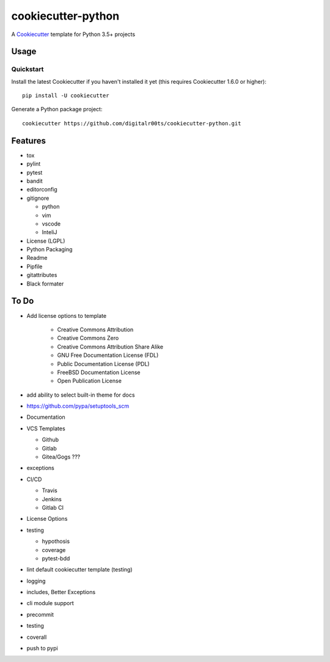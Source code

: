 cookiecutter-python
===================

A Cookiecutter_ template for Python 3.5+ projects

.. _cookiecutter: https://github.com/audreyr/cookiecutter


Usage
------


Quickstart
^^^^^^^^^^

Install the latest Cookiecutter if you haven't installed it yet (this requires
Cookiecutter 1.6.0 or higher)::

    pip install -U cookiecutter

Generate a Python package project::

    cookiecutter https://github.com/digitalr00ts/cookiecutter-python.git


Features
--------

- tox
- pylint
- pytest
- bandit
- editorconfig
- gitignore

  - python
  - vim
  - vscode
  - InteliJ

- License (LGPL)
- Python Packaging
- Readme
- Pipfile
- gitattributes
- Black formater


To Do
-----

- Add license options to template

   - Creative Commons Attribution
   - Creative Commons Zero
   - Creative Commons Attribution Share Alike
   - GNU Free Documentation License (FDL)
   - Public Documentation License (PDL)
   - FreeBSD Documentation License
   - Open Publication License

- add ability to select built-in theme for docs
- https://github.com/pypa/setuptools_scm
- Documentation
- VCS Templates

  - Github
  - Gitlab
  - Gitea/Gogs ???

- exceptions
- CI/CD

  - Travis
  - Jenkins
  - Gitlab CI

- License Options
- testing

  - hypothosis
  - coverage
  - pytest-bdd

- lint default cookiecutter template (testing)
- logging
- includes, Better Exceptions
- cli module support
- precommit
- testing
- coverall
- push to pypi
